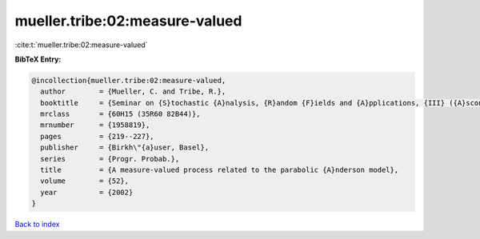 mueller.tribe:02:measure-valued
===============================

:cite:t:`mueller.tribe:02:measure-valued`

**BibTeX Entry:**

.. code-block:: bibtex

   @incollection{mueller.tribe:02:measure-valued,
     author        = {Mueller, C. and Tribe, R.},
     booktitle     = {Seminar on {S}tochastic {A}nalysis, {R}andom {F}ields and {A}pplications, {III} ({A}scona, 1999)},
     mrclass       = {60H15 (35R60 82B44)},
     mrnumber      = {1958819},
     pages         = {219--227},
     publisher     = {Birkh\"{a}user, Basel},
     series        = {Progr. Probab.},
     title         = {A measure-valued process related to the parabolic {A}nderson model},
     volume        = {52},
     year          = {2002}
   }

`Back to index <../By-Cite-Keys.html>`_
